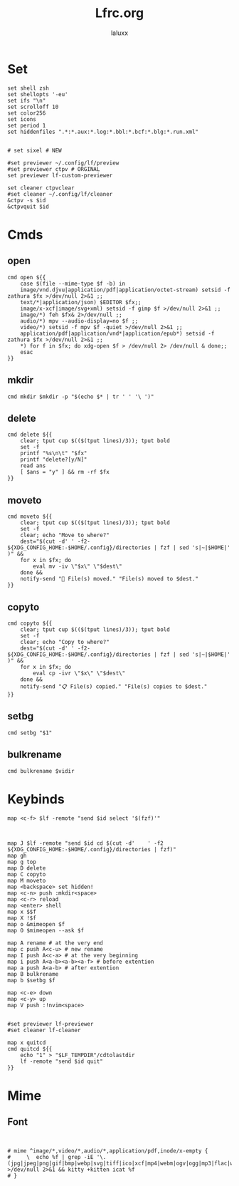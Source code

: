 #+TITLE: Lfrc.org
#+AUTHOR: laluxx
#+DESCRIPTION: lfrc
#+STARTUP: showeverything
#+PROPERTY: header-args :tangle lfrc
#+auto_tangle: t

# Basic vars

* Set
#+begin_src shell
set shell zsh
set shellopts '-eu'
set ifs "\n"
set scrolloff 10
set color256
set icons
set period 1
set hiddenfiles ".*:*.aux:*.log:*.bbl:*.bcf:*.blg:*.run.xml"


# set sixel # NEW

#set previewer ~/.config/lf/preview
#set previewer ctpv # ORGINAL
set previewer lf-custom-previewer

set cleaner ctpvclear
#set cleaner ~/.config/lf/cleaner
&ctpv -s $id
&ctpvquit $id
#+end_src
* Cmds
** open
#+begin_src shell
cmd open ${{
    case $(file --mime-type $f -b) in
	image/vnd.djvu|application/pdf|application/octet-stream) setsid -f zathura $fx >/dev/null 2>&1 ;;
	text/*|application/json) $EDITOR $fx;;
	image/x-xcf|image/svg+xml) setsid -f gimp $f >/dev/null 2>&1 ;;
	image/*) feh $fx& 2>/dev/null ;;
	audio/*) mpv --audio-display=no $f ;;
	video/*) setsid -f mpv $f -quiet >/dev/null 2>&1 ;;
	application/pdf|application/vnd*|application/epub*) setsid -f zathura $fx >/dev/null 2>&1 ;;
    *) for f in $fx; do xdg-open $f > /dev/null 2> /dev/null & done;;
    esac
}}
#+end_src
** mkdir
#+begin_src shell
cmd mkdir $mkdir -p "$(echo $* | tr ' ' '\ ')"
#+end_src
** delete
#+begin_src shell
cmd delete ${{
	clear; tput cup $(($(tput lines)/3)); tput bold
	set -f
	printf "%s\n\t" "$fx"
	printf "delete?[y/N]"
	read ans
	[ $ans = "y" ] && rm -rf $fx
}}
#+end_src
** moveto
#+begin_src shell
cmd moveto ${{
	clear; tput cup $(($(tput lines)/3)); tput bold
	set -f
	clear; echo "Move to where?"
	dest="$(cut -d'	' -f2- ${XDG_CONFIG_HOME:-$HOME/.config}/directories | fzf | sed 's|~|$HOME|' )" &&
	for x in $fx; do
		eval mv -iv \"$x\" \"$dest\"
	done &&
	notify-send "🚚 File(s) moved." "File(s) moved to $dest."
}}
#+end_src
** copyto
#+begin_src shell
cmd copyto ${{
	clear; tput cup $(($(tput lines)/3)); tput bold
	set -f
	clear; echo "Copy to where?"
	dest="$(cut -d'	' -f2- ${XDG_CONFIG_HOME:-$HOME/.config}/directories | fzf | sed 's|~|$HOME|' )" &&
	for x in $fx; do
		eval cp -ivr \"$x\" \"$dest\"
	done &&
	notify-send "📋 File(s) copied." "File(s) copies to $dest."
}}
#+end_src
** setbg
#+begin_src shell
cmd setbg "$1"
#+end_src
** bulkrename
#+begin_src shell
cmd bulkrename $vidir
#+end_src
* Keybinds
#+begin_src shell
map <c-f> $lf -remote "send $id select '$(fzf)'"



map J $lf -remote "send $id cd $(cut -d'	' -f2 ${XDG_CONFIG_HOME:-$HOME/.config}/directories | fzf)"
map gh
map g top
map D delete
map C copyto
map M moveto
map <backspace> set hidden!
map <c-n> push :mkdir<space>
map <c-r> reload
map <enter> shell
map x $$f
map X !$f
map o &mimeopen $f
map O $mimeopen --ask $f

map A rename # at the very end
map c push A<c-u> # new rename
map I push A<c-a> # at the very beginning
map i push A<a-b><a-b><a-f> # before extention
map a push A<a-b> # after extention
map B bulkrename
map b $setbg $f

map <c-e> down
map <c-y> up
map V push :!nvim<space>


#set previewer lf-previewer
#set cleaner lf-cleaner

map x quitcd
cmd quitcd ${{
	echo "1" > "$LF_TEMPDIR"/cdtolastdir
	lf -remote "send $id quit"
}}
#+end_src

* Mime
** Font
#+begin_src shell


# mime ^image/*,video/*,audio/*,application/pdf,inode/x-empty {
#     \  echo %f | grep -iE '\.(jpg|jpeg|png|gif|bmp|webp|svg|tiff|ico|xcf|mp4|webm|ogv|ogg|mp3|flac|wav|m4a|pdf)$' >/dev/null 2>&1 && kitty +kitten icat %f
# }

#+end_src
